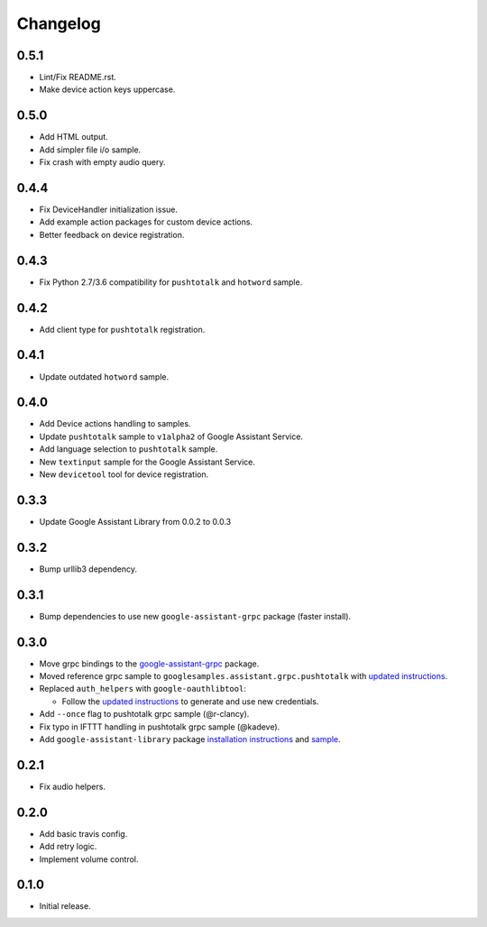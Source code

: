 Changelog
=========

0.5.1
-----
- Lint/Fix README.rst.
- Make device action keys uppercase.


0.5.0
-----
- Add HTML output.
- Add simpler file i/o sample.
- Fix crash with empty audio query.


0.4.4
-----
- Fix DeviceHandler initialization issue.
- Add example action packages for custom device actions.
- Better feedback on device registration.


0.4.3
-----
- Fix Python 2.7/3.6 compatibility for ``pushtotalk`` and ``hotword`` sample.


0.4.2
-----
- Add client type for ``pushtotalk`` registration.


0.4.1
-----
- Update outdated ``hotword`` sample.


0.4.0
-----
- Add Device actions handling to samples.
- Update ``pushtotalk`` sample to ``v1alpha2`` of Google Assistant Service.
- Add language selection to ``pushtotalk`` sample.
- New ``textinput`` sample for the Google Assistant Service.
- New ``devicetool`` tool for device registration.


0.3.3
-----
- Update Google Assistant Library from 0.0.2 to 0.0.3


0.3.2
-----
- Bump urllib3 dependency.


0.3.1
-----
- Bump dependencies to use new ``google-assistant-grpc`` package (faster install).


0.3.0
-----
- Move grpc bindings to the `google-assistant-grpc <https://pypi.python.org/pypi/google-assistant-grpc>`_ package.
- Moved reference grpc sample to ``googlesamples.assistant.grpc.pushtotalk`` with `updated instructions <https://github.com/googlesamples/assistant-sdk-python/tree/master/google-assistant-sdk/googlesamples/assistant/grpc>`_.
- Replaced ``auth_helpers`` with ``google-oauthlibtool``:

  - Follow the `updated instructions <https://github.com/googlesamples/assistant-sdk-python/tree/master/google-assistant-grpc#authorization>`_ to generate and use new credentials.

- Add ``--once`` flag to pushtotalk grpc sample (@r-clancy).
- Fix typo in IFTTT handling in pushtotalk grpc sample (@kadeve).
- Add ``google-assistant-library`` package `installation instructions <https://github.com/googlesamples/assistant-sdk-python/tree/master/google-assistant-library>`_ and `sample <https://github.com/googlesamples/assistant-sdk-python/tree/master/google-assistant-sdk/googlesamples/assistant/library>`_. 


0.2.1
-----
- Fix audio helpers.


0.2.0
-----
- Add basic travis config.
- Add retry logic.
- Implement volume control.


0.1.0
-----
- Initial release.
